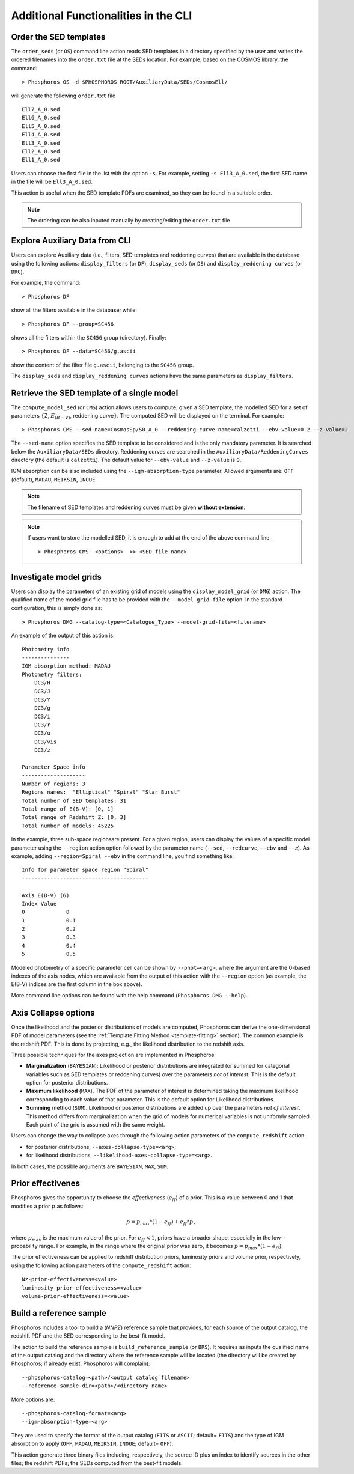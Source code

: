 .. _additional-functionality-CLI:

Additional Functionalities in the CLI
==================================================

.. _order-sed:

Order the SED templates
--------------------------------------------------

The ``order_seds`` (or ``OS``) command line action reads SED templates
in a directory specified by the user and writes the ordered filenames
into the ``order.txt`` file at the SEDs location. For example, based
on the COSMOS library, the command::

  > Phosphoros OS -d $PHOSPHOROS_ROOT/AuxiliaryData/SEDs/CosmosEll/

will generate the following ``order.txt`` file ::

  Ell7_A_0.sed
  Ell6_A_0.sed
  Ell5_A_0.sed
  Ell4_A_0.sed
  Ell3_A_0.sed
  Ell2_A_0.sed
  Ell1_A_0.sed

Users can choose the first file in the list with the option
``-s``. For example, setting ``-s Ell3_A_0.sed``, the first SED name
in the file will be ``Ell3_A_0.sed``.

This action is useful when the SED template PDFs are examined,
so they can be found in a suitable order.

.. note::

   The ordering can be also inputed manually by creating/editing the
   ``order.txt`` file

.. _explore_aux_cli:

Explore Auxiliary Data from CLI
-----------------------------------------

Users can explore Auxiliary data (i.e., filters, SED templates and
reddening curves) that are available in the database using the
following actions: ``display_filters`` (or ``DF``), ``display_seds``
(or ``DS``) and ``display_reddening curves`` (or ``DRC``).

For example, the command::

  > Phosphoros DF

show all the filters available in the database; while::

  > Phosphoros DF --group=SC456 

shows all the filters within the ``SC456`` group (directory). Finally::

  > Phosphoros DF --data=SC456/g.ascii

show the content of the filter file ``g.ascii``, belonging to the
``SC456`` group.

The ``display_seds`` and ``display_reddening curves`` actions have the
same parameters as ``display_filters``.


.. _sed-template-retrieve:

Retrieve the SED template of a single model
----------------------------------------------------------

The ``compute_model_sed`` (or ``CMS``) action allows users to compute,
given a SED template, the modelled SED for a set of parameters
:math:`\{`\ Z, :math:`E_{(B-V)}`, reddening curve\ :math:`\}`. The
computed SED will be displayed on the terminal. For example::

  > Phosphoros CMS --sed-name=CosmosSp/S0_A_0 --reddening-curve-name=calzetti --ebv-value=0.2 --z-value=2

The ``--sed-name`` option specifies the SED template to be considered
and is the only mandatory parameter. It is searched below the
``AuxiliaryData/SEDs`` directory. Reddening curves are searched in the
``AuxiliaryData/ReddeningCurves`` directory (the default is
``calzetti``). The default value for ``--ebv-value`` and ``--z-value``
is ``0``.

IGM absorption can be also included using the
``--igm-absorption-type`` parameter. Allowed arguments are: ``OFF``
(default), ``MADAU``, ``MEIKSIN``, ``INOUE``.

.. note::

   The filename of SED templates and reddening curves must be given
   **without extension**.

.. note::

   If users want to store the modelled SED, it is enough to add at the
   end of the above command line::

     > Phosphoros CMS  <options>  >> <SED file name>

.. _investigate-model-grids:

Investigate model grids
------------------------------------

Users can display the parameters of an existing grid of models
using the ``display_model_grid`` (or ``DMG``) action. The qualified
name of the model grid file has to be provided with the
``--model-grid-file`` option. In the standard configuration, this is
simply done as::

  > Phosphoros DMG --catalog-type=<Catalogue_Type> --model-grid-file=<filename>

An example of the output of this action is::

  Photometry info
  ---------------
  IGM absorption method: MADAU
  Photometry filters:
      DC3/H
      DC3/J
      DC3/Y
      DC3/g
      DC3/i
      DC3/r
      DC3/u
      DC3/vis
      DC3/z

  Parameter Space info
  --------------------
  Number of regions: 3
  Regions names:  "Elliptical" "Spiral" "Star Burst"
  Total number of SED templates: 31
  Total range of E(B-V): [0, 1]
  Total range of Redshift Z: [0, 3]
  Total number of models: 45225

In the example, three sub-space regionsare present. For a given
region, users can display the values of a specific model parameter
using the ``--region`` action option followed by the parameter name
(``--sed``, ``--redcurve``, ``--ebv`` and ``--z``). As example, adding
``--region=Spiral --ebv`` in the command line, you find something
like::

  Info for parameter space region "Spiral"
  ----------------------------------------

  Axis E(B-V) (6)
  Index	Value
  0	        0
  1	        0.1
  2	        0.2
  3	        0.3
  4	        0.4
  5	        0.5
  
Modeled photometry of a specific parameter cell can be shown by
``--phot=<arg>``, where the argument are the 0-based indexes of the
axis nodes, which are available from the output of this action with the
``--region`` option (as example, the E(B-V) indices are the first column
in the box above).

More command line options can be found with the help command
(``Phosphoros DMG --help``).


  
.. _axis-collapse:

Axis Collapse options
----------------------------

Once the likelihood and the posterior distributions of models are
computed, Phosphoros can derive the one-dimensional PDF of model
parameters (see the :ref:`Template Fitting Method <template-fitting>`
section). The common example is the redshift PDF. This is done by
projecting, e.g., the likelihood distribution to the redshift axis.

.. of the model parameter for which the PDF is required.

Three possible techniques for the axes projection are implemented in
Phosphoros:

* **Marginalization** (``BAYESIAN``): Likelihood or posterior
  distributions are integrated (or summed for categorial
  variables such as SED templates or reddening curves) over
  the parameters *not of interest*. This is the default option for
  posterior distributions.

* **Maximum likelihood** (``MAX``). The PDF of the parameter of
  interest is determined taking the maximum likelihood corresponding
  to each value of that parameter. This is the default option for
  Likelihood distributions.

* **Summing** method (``SUM``). Likelihood or posterior distributions
  are added up over the parameters *not of interest*. This method
  differs from marginalization when the grid of models for numerical
  variables is not uniformly sampled. Each point of the grid is
  assumed with the same weight.

Users can change the way to collapse axes through the following action
parameters of the ``compute_redshift`` action:

- for posterior distributions, ``--axes-collapse-type=<arg>``;

- for likelihood distributions, ``--likelihood-axes-collapse-type=<arg>``.

In both cases, the possible arguments are ``BAYESIAN``, ``MAX``,
``SUM``.


.. _effectiveness:

Prior effectivenes
-----------------------

Phosphoros gives the opportunity to choose the *effectiveness*
(:math:`e_{ff}`) of a prior. This is a value between 0 and 1 that
modifies a prior :math:`p` as follows:

.. math::

    p = p_{max}*(1-e_{ff})+e_{ff}*p\,,

where :math:`p_{max}` is the maximum value of the prior.  For
:math:`e_{ff}<1`, priors have a broader shape, especially in the
low--probability range. For example, in the range where the original
prior was zero, it becomes :math:`p=p_{max}*(1-e_{ff})`.

The prior effectiveness can be applied to redshift distribution
priors, luminosity priors and volume prior, respectively, using the
following action parameters of the ``compute_redshift`` action::

  Nz-prior-effectiveness=<value>
  luminosity-prior-effectiveness=<value>
  volume-prior-effectiveness=<value>
   

.. _reference-sample:

Build a reference sample
------------------------------------------------------

Phosphoros includes a tool to build a (*NNPZ*) reference sample that
provides, for each source of the output catalog, the redshift PDF and
the SED corresponding to the best-fit model.

The action to build the reference sample is ``build_reference_sample``
(or ``BRS``). It requires as inputs the qualified name of the output
catalog and the directory where the reference sample will be located
(the directory will be created by Phosphoros; if already exist,
Phosphoros will complain)::

  --phosphoros-catalog=<path>/<output catalog filename>
  --reference-sample-dir=<path>/<directory name>

More options are::
  
  --phosphoros-catalog-format=<arg>
  --igm-absorption-type=<arg>

They are used to specify the format of the output catalog (``FITS`` or
``ASCII``; default= ``FITS``) and the type of IGM absorption to apply
(``OFF``, ``MADAU``, ``MEIKSIN``, ``INOUE``; default= ``OFF``).

This action generate three binary files including, respectively, the
source ID plus an index to identify sources in the other files; the
redshift PDFs; the SEDs computed from the best-fit models.

